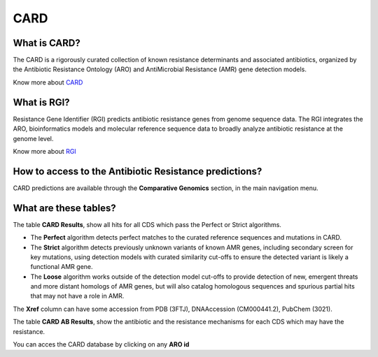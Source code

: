#########
CARD
#########

What is CARD?
-------------------------------------------------------

The CARD is a rigorously curated collection of known resistance determinants and associated antibiotics, organized by the Antibiotic Resistance Ontology (ARO) and AntiMicrobial Resistance (AMR) gene detection models.

Know  more about `CARD <https://card.mcmaster.ca/home>`_


What is RGI?
-------------------------------------------------------

Resistance Gene Identifier (RGI) predicts antibiotic resistance genes from genome sequence data. The RGI integrates the ARO, bioinformatics models and molecular reference sequence data to broadly analyze antibiotic resistance at the genome level.

Know  more about `RGI <https://card.mcmaster.ca/analyze/rgi>`_


How to access to the Antibiotic Resistance predictions?
----------------------------------------------------------

CARD predictions are available through the **Comparative Genomics** section, in the main navigation menu.

.. image:: img/CARD_compgen.PNG 

What are these tables?
--------------------------------------------------------

The table **CARD Results**, show all hits for all CDS which pass the Perfect or Strict algorithms.

- The **Perfect** algorithm detects perfect matches to the curated reference sequences and mutations in CARD.
- The **Strict** algorithm detects previously unknown variants of known AMR genes, including secondary screen for key mutations, using detection models with curated similarity cut-offs to ensure the detected variant is likely a functional AMR gene.
- The **Loose** algorithm works outside of the detection model cut-offs to provide detection of new, emergent threats and more distant homologs of AMR genes, but will also catalog homologous sequences and spurious partial hits that may not have a role in AMR.

The **Xref** column can have some accession from PDB (3FTJ), DNAAccession (CM000441.2), PubChem (3021). 


.. image:: img/CARD_Results.PNG 

The table **CARD AB Results**, show the antibiotic and the resistance mechanisms for each CDS which may have the resistance.

.. image:: img/CARD_AB_Results.PNG

You can acces the CARD database by clicking on any **ARO id**
